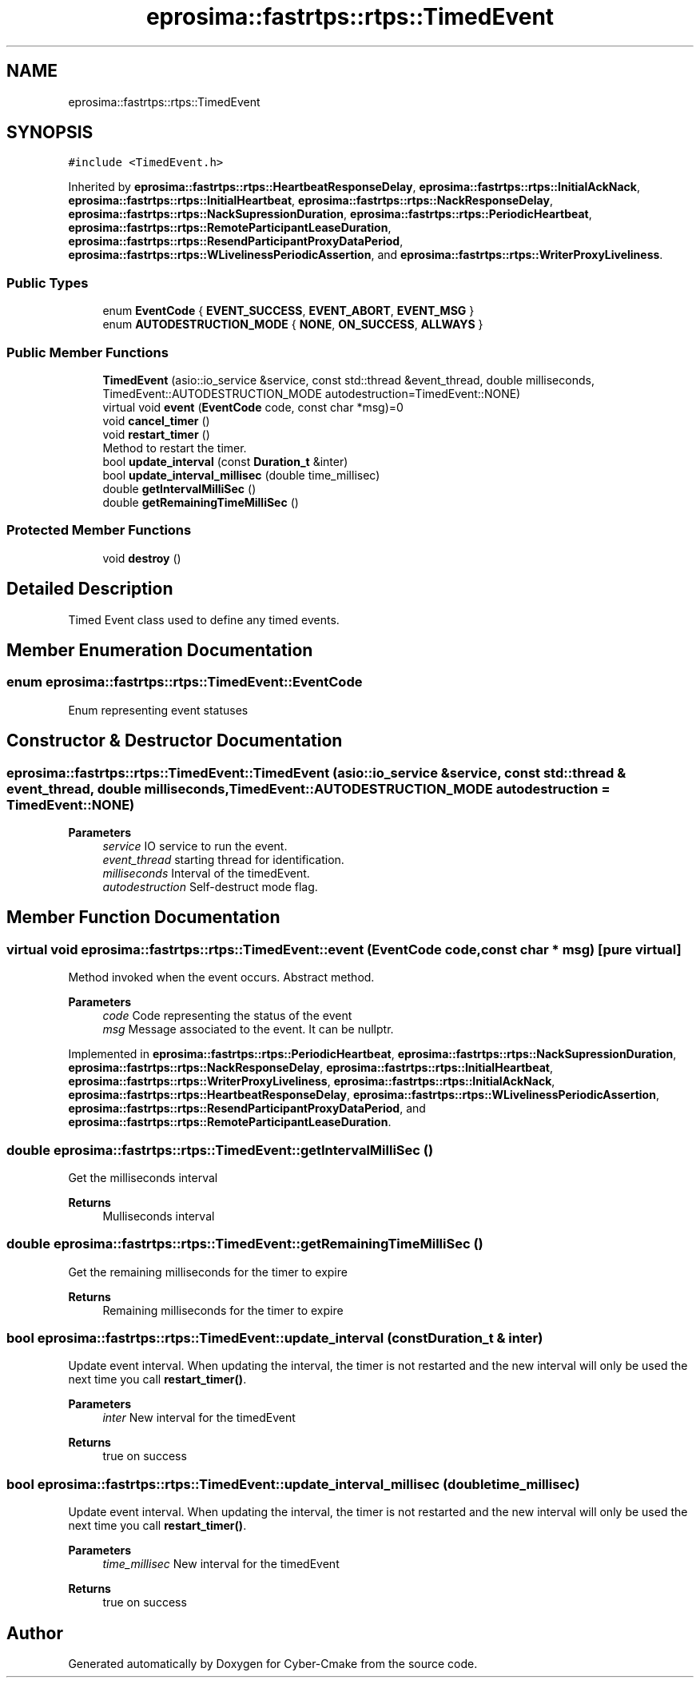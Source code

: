 .TH "eprosima::fastrtps::rtps::TimedEvent" 3 "Sun Sep 3 2023" "Version 8.0" "Cyber-Cmake" \" -*- nroff -*-
.ad l
.nh
.SH NAME
eprosima::fastrtps::rtps::TimedEvent
.SH SYNOPSIS
.br
.PP
.PP
\fC#include <TimedEvent\&.h>\fP
.PP
Inherited by \fBeprosima::fastrtps::rtps::HeartbeatResponseDelay\fP, \fBeprosima::fastrtps::rtps::InitialAckNack\fP, \fBeprosima::fastrtps::rtps::InitialHeartbeat\fP, \fBeprosima::fastrtps::rtps::NackResponseDelay\fP, \fBeprosima::fastrtps::rtps::NackSupressionDuration\fP, \fBeprosima::fastrtps::rtps::PeriodicHeartbeat\fP, \fBeprosima::fastrtps::rtps::RemoteParticipantLeaseDuration\fP, \fBeprosima::fastrtps::rtps::ResendParticipantProxyDataPeriod\fP, \fBeprosima::fastrtps::rtps::WLivelinessPeriodicAssertion\fP, and \fBeprosima::fastrtps::rtps::WriterProxyLiveliness\fP\&.
.SS "Public Types"

.in +1c
.ti -1c
.RI "enum \fBEventCode\fP { \fBEVENT_SUCCESS\fP, \fBEVENT_ABORT\fP, \fBEVENT_MSG\fP }"
.br
.ti -1c
.RI "enum \fBAUTODESTRUCTION_MODE\fP { \fBNONE\fP, \fBON_SUCCESS\fP, \fBALLWAYS\fP }"
.br
.in -1c
.SS "Public Member Functions"

.in +1c
.ti -1c
.RI "\fBTimedEvent\fP (asio::io_service &service, const std::thread &event_thread, double milliseconds, TimedEvent::AUTODESTRUCTION_MODE autodestruction=TimedEvent::NONE)"
.br
.ti -1c
.RI "virtual void \fBevent\fP (\fBEventCode\fP code, const char *msg)=0"
.br
.ti -1c
.RI "void \fBcancel_timer\fP ()"
.br
.ti -1c
.RI "void \fBrestart_timer\fP ()"
.br
.RI "Method to restart the timer\&. "
.ti -1c
.RI "bool \fBupdate_interval\fP (const \fBDuration_t\fP &inter)"
.br
.ti -1c
.RI "bool \fBupdate_interval_millisec\fP (double time_millisec)"
.br
.ti -1c
.RI "double \fBgetIntervalMilliSec\fP ()"
.br
.ti -1c
.RI "double \fBgetRemainingTimeMilliSec\fP ()"
.br
.in -1c
.SS "Protected Member Functions"

.in +1c
.ti -1c
.RI "void \fBdestroy\fP ()"
.br
.in -1c
.SH "Detailed Description"
.PP 
Timed Event class used to define any timed events\&. 
.SH "Member Enumeration Documentation"
.PP 
.SS "enum \fBeprosima::fastrtps::rtps::TimedEvent::EventCode\fP"
Enum representing event statuses 
.SH "Constructor & Destructor Documentation"
.PP 
.SS "eprosima::fastrtps::rtps::TimedEvent::TimedEvent (asio::io_service & service, const std::thread & event_thread, double milliseconds, TimedEvent::AUTODESTRUCTION_MODE autodestruction = \fCTimedEvent::NONE\fP)"

.PP
\fBParameters\fP
.RS 4
\fIservice\fP IO service to run the event\&. 
.br
\fIevent_thread\fP starting thread for identification\&. 
.br
\fImilliseconds\fP Interval of the timedEvent\&. 
.br
\fIautodestruction\fP Self-destruct mode flag\&. 
.RE
.PP

.SH "Member Function Documentation"
.PP 
.SS "virtual void eprosima::fastrtps::rtps::TimedEvent::event (\fBEventCode\fP code, const char * msg)\fC [pure virtual]\fP"
Method invoked when the event occurs\&. Abstract method\&.
.PP
\fBParameters\fP
.RS 4
\fIcode\fP Code representing the status of the event 
.br
\fImsg\fP Message associated to the event\&. It can be nullptr\&. 
.RE
.PP

.PP
Implemented in \fBeprosima::fastrtps::rtps::PeriodicHeartbeat\fP, \fBeprosima::fastrtps::rtps::NackSupressionDuration\fP, \fBeprosima::fastrtps::rtps::NackResponseDelay\fP, \fBeprosima::fastrtps::rtps::InitialHeartbeat\fP, \fBeprosima::fastrtps::rtps::WriterProxyLiveliness\fP, \fBeprosima::fastrtps::rtps::InitialAckNack\fP, \fBeprosima::fastrtps::rtps::HeartbeatResponseDelay\fP, \fBeprosima::fastrtps::rtps::WLivelinessPeriodicAssertion\fP, \fBeprosima::fastrtps::rtps::ResendParticipantProxyDataPeriod\fP, and \fBeprosima::fastrtps::rtps::RemoteParticipantLeaseDuration\fP\&.
.SS "double eprosima::fastrtps::rtps::TimedEvent::getIntervalMilliSec ()"
Get the milliseconds interval 
.PP
\fBReturns\fP
.RS 4
Mulliseconds interval 
.RE
.PP

.SS "double eprosima::fastrtps::rtps::TimedEvent::getRemainingTimeMilliSec ()"
Get the remaining milliseconds for the timer to expire 
.PP
\fBReturns\fP
.RS 4
Remaining milliseconds for the timer to expire 
.RE
.PP

.SS "bool eprosima::fastrtps::rtps::TimedEvent::update_interval (const \fBDuration_t\fP & inter)"
Update event interval\&. When updating the interval, the timer is not restarted and the new interval will only be used the next time you call \fBrestart_timer()\fP\&.
.PP
\fBParameters\fP
.RS 4
\fIinter\fP New interval for the timedEvent 
.RE
.PP
\fBReturns\fP
.RS 4
true on success 
.RE
.PP

.SS "bool eprosima::fastrtps::rtps::TimedEvent::update_interval_millisec (double time_millisec)"
Update event interval\&. When updating the interval, the timer is not restarted and the new interval will only be used the next time you call \fBrestart_timer()\fP\&.
.PP
\fBParameters\fP
.RS 4
\fItime_millisec\fP New interval for the timedEvent 
.RE
.PP
\fBReturns\fP
.RS 4
true on success 
.RE
.PP


.SH "Author"
.PP 
Generated automatically by Doxygen for Cyber-Cmake from the source code\&.
